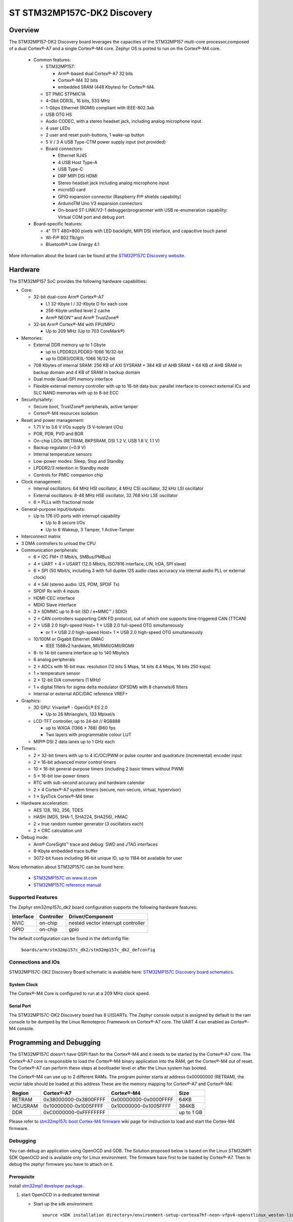 .. _stm32mp157c_dk2_board:

ST STM32MP157C-DK2 Discovery
############################

Overview
********

The STM32MP157-DK2 Discovery board leverages the capacities of the STM32MP157
multi-core processor,composed of a dual Cortex®-A7 and a single Cortex®-M4 core.
Zephyr OS is ported to run on the Cortex®-M4 core.

  - Common features:

    - STM32MP157:

      - Arm®-based dual Cortex®-A7 32 bits
      - Cortex®-M4 32 bits
      - embedded SRAM (448 Kbytes) for Cortex®-M4.

    - ST PMIC STPMIC1A
    - 4-Gbit DDR3L, 16 bits, 533 MHz
    - 1-Gbps Ethernet (RGMII) compliant with IEEE-802.3ab
    - USB OTG HS
    - Audio CODEC, with a stereo headset jack, including analog microphone input
    - 4 user LEDs
    - 2 user and reset push-buttons, 1 wake-up button
    - 5 V / 3 A USB Type-CTM power supply input (not provided)
    - Board connectors:

      - Ethernet RJ45
      - 4 USB Host Type-A
      - USB Type-C
      - DRP MIPI DSI HDMI
      - Stereo headset jack including analog microphone input
      - microSD card
      - GPIO expansion connector (Raspberry Pi® shields capability)
      - ArduinoTM Uno V3 expansion connectors
      - On-board ST-LINK/V2-1 debugger/programmer with USB re-enumeration capability: Virtual COM port and debug port

  - Board-specific features:

    - 4" TFT 480×800 pixels with LED backlight, MIPI DSI interface, and capacitive touch panel
    - Wi-Fi® 802.11b/g/n
    - Bluetooth® Low Energy 4.1

.. image:: img/en.stm32mp157c-dk2.jpg
     :width: 600px
     :align: center
     :height: 526px
     :alt: STM32MP157C-DK2 Discovery

More information about the board can be found at the `STM32P157C Discovery website`_.

Hardware
********

The STM32MP157 SoC provides the following hardware capabilities:

- Core:

  - 32-bit dual-core Arm® Cortex®-A7

    - L1 32-Kbyte I / 32-Kbyte D for each core
    - 256-Kbyte unified level 2 cache
    - Arm® NEON™ and Arm® TrustZone®

  - 32-bit Arm® Cortex®-M4 with FPU/MPU

    - Up to 209 MHz (Up to 703 CoreMark®)

- Memories:

  - External DDR memory up to 1 Gbyte

    - up to LPDDR2/LPDDR3-1066 16/32-bit
    - up to DDR3/DDR3L-1066 16/32-bit

  - 708 Kbytes of internal SRAM: 256 KB of AXI SYSRAM + 384 KB of AHB SRAM + 64 KB of AHB SRAM in backup domain and 4 KB of SRAM in backup domain
  - Dual mode Quad-SPI memory interface
  - Flexible external memory controller with up to 16-bit data bus: parallel interface to connect external ICs and SLC NAND memories with up to 8-bit ECC

- Security/safety:

  - Secure boot, TrustZone® peripherals, active tamper
  - Cortex®-M4 resources isolation

- Reset and power management:

  - 1.71 V to 3.6 V I/Os supply (5 V-tolerant I/Os)
  - POR, PDR, PVD and BOR
  - On-chip LDOs (RETRAM, BKPSRAM, DSI 1.2 V, USB 1.8 V, 1.1 V)
  - Backup regulator (~0.9 V)
  - Internal temperature sensors
  - Low-power modes: Sleep, Stop and Standby
  - LPDDR2/3 retention in Standby mode
  - Controls for PMIC companion chip

- Clock management:

  - Internal oscillators: 64 MHz HSI oscillator, 4 MHz CSI oscillator, 32 kHz LSI oscillator
  - External oscillators: 8-48 MHz HSE oscillator, 32.768 kHz LSE oscillator
  - 6 × PLLs with fractional mode

- General-purpose input/outputs:

  - Up to 176 I/O ports with interrupt capability

    - Up to 8 secure I/Os
    - Up to 6 Wakeup, 3 Tamper, 1 Active-Tamper

- Interconnect matrix

- 3 DMA controllers to unload the CPU

- Communication peripherals:

  - 6 × I2C FM+ (1 Mbit/s, SMBus/PMBus)
  - 4 × UART + 4 × USART (12.5 Mbit/s, ISO7816 interface, LIN, IrDA, SPI slave)
  - 6 × SPI (50 Mbit/s, including 3 with full duplex I2S audio class accuracy via internal audio PLL or external clock)
  - 4 × SAI (stereo audio: I2S, PDM, SPDIF Tx)
  - SPDIF Rx with 4 inputs
  - HDMI-CEC interface
  - MDIO Slave interface
  - 3 × SDMMC up to 8-bit (SD / e•MMC™ / SDIO)
  - 2 × CAN controllers supporting CAN FD protocol, out of which one supports time-triggered CAN (TTCAN)
  - 2 × USB 2.0 high-speed Host+ 1 × USB 2.0 full-speed OTG simultaneously

    - or 1 × USB 2.0 high-speed Host+ 1 × USB 2.0 high-speed OTG simultaneously

  - 10/100M or Gigabit Ethernet GMAC

    - IEEE 1588v2 hardware, MII/RMII/GMII/RGMII

  - 8- to 14-bit camera interface up to 140 Mbyte/s
  - 6 analog peripherals
  - 2 × ADCs with 16-bit max. resolution (12 bits 5 Msps, 14 bits 4.4 Msps, 16 bits 250 ksps)
  - 1 × temperature sensor
  - 2 × 12-bit D/A converters (1 MHz)
  - 1 × digital filters for sigma delta modulator (DFSDM) with 8 channels/6 filters
  - Internal or external ADC/DAC reference VREF+

- Graphics:

  - 3D GPU: Vivante® - OpenGL® ES 2.0

    - Up to 26 Mtriangle/s, 133 Mpixel/s

  - LCD-TFT controller, up to 24-bit // RGB888

    - up to WXGA (1366 × 768) @60 fps
    - Two layers with programmable colour LUT

  - MIPI® DSI 2 data lanes up to 1 GHz each

- Timers:

  - 2 × 32-bit timers with up to 4 IC/OC/PWM or pulse counter and quadrature (incremental) encoder input
  - 2 × 16-bit advanced motor control timers
  - 10 × 16-bit general-purpose timers (including 2 basic timers without PWM)
  - 5 × 16-bit low-power timers
  - RTC with sub-second accuracy and hardware calendar
  - 2 × 4 Cortex®-A7 system timers (secure, non-secure, virtual, hypervisor)
  - 1 × SysTick Cortex®-M4 timer

- Hardware acceleration:

  - AES 128, 192, 256, TDES
  - HASH (MD5, SHA-1, SHA224, SHA256), HMAC
  - 2 × true random number generator (3 oscillators each)
  - 2 × CRC calculation unit

- Debug mode:

  - Arm® CoreSight™ trace and debug: SWD and JTAG interfaces
  - 8-Kbyte embedded trace buffer
  - 3072-bit fuses including 96-bit unique ID, up to 1184-bit available for user

More information about STM32P157C can be found here:

       - `STM32MP157C on www.st.com`_
       - `STM32MP157C reference manual`_

Supported Features
==================

The Zephyr stm32mp157c_dk2 board configuration supports the following hardware features:

+-----------+------------+-------------------------------------+
| Interface | Controller | Driver/Component                    |
+===========+============+=====================================+
| NVIC      | on-chip    | nested vector interrupt controller  |
+-----------+------------+-------------------------------------+
| GPIO      | on-chip    | gpio                                |
+-----------+------------+-------------------------------------+

The default configuration can be found in the defconfig file:

	``boards/arm/stm32mp157c_dk2/stm32mp157c_dk2_defconfig``


Connections and IOs
===================

STM32MP157C-DK2 Discovery Board schematic is available here: `STM32MP157C Discovery board schematics`_.


System Clock
------------

The Cortex®-M4 Core is configured to run at a 209 MHz clock speed.

Serial Port
-----------

The STM32MP157C-DK2 Discovery board has 8 U(S)ARTs.
The Zephyr console output is assigned by default to the ram console to be dumped
by the Linux Remoteproc Framework on Cortex®-A7 core. The UART 4 can enabled as
Cortex®-M4 console.

Programming and Debugging
*************************
The STM32MP157C doesn't have QSPI flash for the Cortex®-M4  and it needs to be
started by the Cortex®-A7 core. The Cortex®-A7 core is responsible to load the
Cortex®-M4 binary application into the RAM, get the Cortex®-M4 out of reset.
The Cortex®-A7 can perform these steps at bootloader level or after the Linux
system has booted.

The Cortex®-M4 can use up to 2 different RAMs. The program pointer starts at
address 0x00000000 (RETRAM), the vector table should be loaded at this address
These are the memory mapping for Cortex®-A7 and Cortex®-M4:

+------------+-----------------------+------------------------+----------------------+
| Region     | Cortex®-A7            | Cortex®-M4             | Size                 |
+============+=======================+========================+======================+
| RETRAM     | 0x38000000-0x3800FFFF | 0x00000000-0x0000FFFF  | 64KB                 |
+------------+-----------------------+------------------------+----------------------+
| MCUSRAM    | 0x10000000-0x1005FFFF | 0x10000000-0x1005FFFF  | 384KB                |
+------------+-----------------------+------------------------+----------------------+
| DDR        | 0xC0000000-0xFFFFFFFF |                        | up to 1 GB           |
+------------+-----------------------+------------------------+----------------------+


Please refer to `stm32mp157c boot Cortex-M4 firmware`_ wiki page for instruction to load and
start the Cortex-M4 firmware.

Debugging
=========

You can debug an application using OpenOCD and GDB. The Solution proposed below
is based on the Linux STM32MP1 SDK OpenOCD and is available only for Linux environment.
The firmware have first to be loaded by Cortex®-A7. Then to debug the zephyr
firmware you have to attach on it.

Prerequisite
------------
install `stm32mp1 developer package`_.

1) start OpenOCD in a dedicated terminal

   - Start up the  sdk environment::

      source <SDK installation directory>/environment-setup-cortexa7hf-neon-vfpv4-openstlinux_weston-linux-gnueabi

   - Start OpenOCD::

      ${OECORE_NATIVE_SYSROOT}/usr/bin/openocd -s ${OECORE_NATIVE_SYSROOT}/usr/share/openocd/scripts -f board/stm32mp15x_dk2.cfg

2) run gdb in Zephyr environment

   .. code-block:: console

      # On Linux
      cd $ZEPHYR_BASE/samples/hello_world
      mkdir -p build && cd build

      # Use cmake to configure a Ninja-based build system:
      cmake -GNinja -DBOARD=stm32mp157_dk2 ..

      # Now run ninja on the generated build system:
      ninja debug

.. _STM32P157C Discovery website:
   https://www.st.com/content/st_com/en/products/evaluation-tools/product-evaluation-tools/mcu-mpu-eval-tools/stm32-mcu-mpu-eval-tools/stm32-discovery-kits/stm32mp157c-dk2.html

.. _STM32MP157C Discovery board User Manual:
   https://www.st.com/resource/en/user_manual/dm00591354.pdf

.. _STM32MP157C Discovery board schematics:
   https://www.st.com/resource/en/schematic_pack/mb1272-dk2-c01_schematic.pdf

.. _STM32MP157C on www.st.com:
   https://www.st.com/content/st_com/en/products/microcontrollers-microprocessors/stm32-arm-cortex-mpus/stm32mp1-series/stm32mp157/stm32mp157c.html

.. _STM32MP157C reference manual:
   https://www.st.com/resource/en/reference_manual/DM00327659.pdf

.. _stm32mp1 developer package:
   https://wiki.st.com/stm32mpu/index.php/STM32MP1_Developer_Package#Installing_the_SDK

.. _stm32mp157c boot Cortex-M4 firmware:
   https://wiki.st.com/stm32mpu/index.php/Linux_remoteproc_framework_overview#How_to_use_the_framework